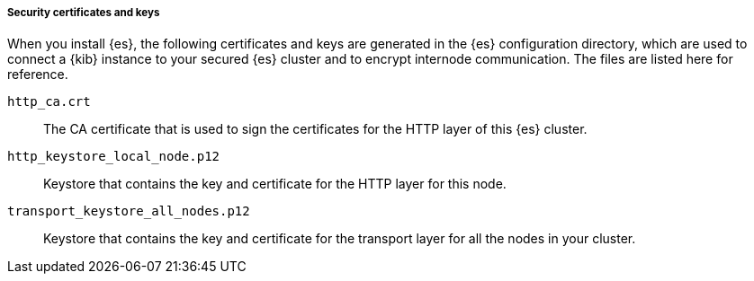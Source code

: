 [role="exclude"]
===== Security certificates and keys

When you install {es}, the following certificates and keys are
generated in the {es} configuration directory, which are used to connect a {kib}
instance to your secured {es} cluster and to encrypt internode communication.
The files are listed here for reference.

`http_ca.crt`::
The CA certificate that is used to sign the certificates for the HTTP layer of
this {es} cluster.

`http_keystore_local_node.p12`::
Keystore that contains the key and certificate for the HTTP layer for this node.

`transport_keystore_all_nodes.p12`::
Keystore that contains the key and certificate for the transport layer for all
the nodes in your cluster.
